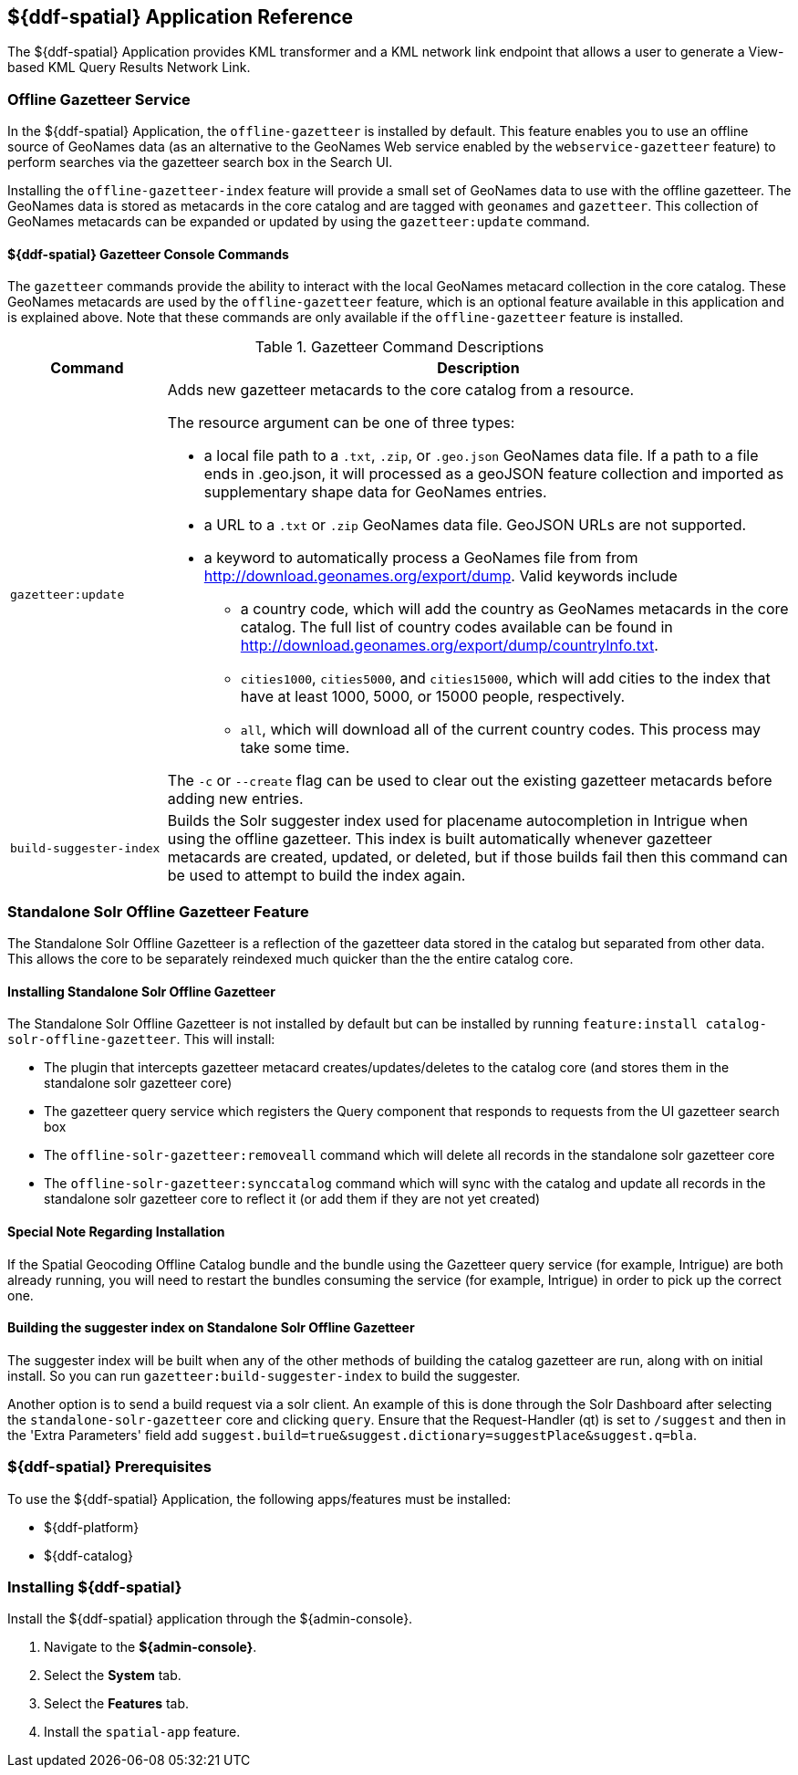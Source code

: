 :title: ${ddf-spatial}
:status: published
:type: applicationReference
:summary: Provides KML transformer and a KML network link endpoint that allows a user to generate a View-based KML Query Results Network Link.
:order: 11

== {title} Application Reference

The ${ddf-spatial} Application provides KML transformer and a KML network link endpoint that allows a user to generate a View-based KML Query Results Network Link.

=== Offline Gazetteer Service

In the ${ddf-spatial} Application, the `offline-gazetteer` is installed by default.
This feature enables you to use an offline source of GeoNames data (as an alternative to the GeoNames Web service enabled by the `webservice-gazetteer` feature) to perform searches via the gazetteer search box in the Search UI.

Installing the `offline-gazetteer-index` feature will provide a small set of GeoNames data to use with the offline gazetteer. The GeoNames data is stored as metacards in the core catalog and are tagged with `geonames` and `gazetteer`. This collection of GeoNames metacards can be expanded or updated by using the `gazetteer:update` command.

==== ${ddf-spatial} Gazetteer Console Commands

The `gazetteer` commands provide the ability to interact with the local GeoNames metacard collection in the core catalog. These GeoNames metacards are used by the `offline-gazetteer` feature, which is an optional feature available in this application and is explained above. Note that these commands are only available if the `offline-gazetteer` feature is installed.

.Gazetteer Command Descriptions
[cols="2,8a" options="header"]
|===
|Command
|Description

|`gazetteer:update`
|Adds new gazetteer metacards to the core catalog from a resource.

The resource argument can be one of three types:

* a local file path to a `.txt`, `.zip`, or `.geo.json` GeoNames data file. If a path to a file ends in .geo.json, it will processed as a geoJSON feature collection and imported as supplementary shape data for GeoNames entries.
* a URL to a `.txt` or `.zip` GeoNames data file. GeoJSON URLs are not supported.
* a keyword to automatically process a GeoNames file from from http://download.geonames.org/export/dump. Valid keywords include
  ** a country code, which will add the country as GeoNames metacards in the core catalog. The full list of country codes available can be found in http://download.geonames.org/export/dump/countryInfo.txt.
  ** `cities1000`, `cities5000`, and `cities15000`, which will add cities to the index that have at least 1000, 5000, or 15000 people, respectively.
  ** `all`, which will download all of the current country codes. This process may take some time.

The `-c` or `--create` flag can be used to clear out the existing gazetteer metacards before adding new entries.

|`build-suggester-index`
|Builds the Solr suggester index used for placename autocompletion in Intrigue when using the
offline gazetteer. This index is built automatically whenever gazetteer metacards are created,
updated, or deleted, but if those builds fail then this command can be used to attempt to build the
index again.

|===

=== Standalone Solr Offline Gazetteer Feature

The Standalone Solr Offline Gazetteer is a reflection of the gazetteer data stored
in the catalog but separated from other data. This allows the core to be
separately reindexed much quicker than the the entire catalog core.

====  Installing Standalone Solr Offline Gazetteer

The Standalone Solr Offline Gazetteer is not installed by default but can be installed by running
`feature:install catalog-solr-offline-gazetteer`. This will install:

* The plugin that intercepts gazetteer metacard creates/updates/deletes to the catalog core
(and stores them in the standalone solr gazetteer core)
* The gazetteer query service which registers the Query component that responds to requests from
the UI gazetteer search box
* The `offline-solr-gazetteer:removeall` command which will delete all records in the standalone
solr gazetteer core
* The `offline-solr-gazetteer:synccatalog` command which will sync with the catalog and update all
records in the standalone solr gazetteer core to reflect it (or add them if they are not yet
created)

==== Special Note Regarding Installation

If the Spatial Geocoding Offline Catalog bundle and the bundle using the Gazetteer query service
(for example, Intrigue) are both already running, you will need to restart the bundles consuming the service
(for example, Intrigue) in order to pick up the correct one.

==== Building the suggester index on Standalone Solr Offline Gazetteer

The suggester index will be built when any of the other methods of building the catalog gazetteer
are run, along with on initial install. So you can run `gazetteer:build-suggester-index` to build
the suggester.

Another option is to send a build request via a solr client. An example of this is done through
the Solr Dashboard after selecting the `standalone-solr-gazetteer` core and clicking `query`.
Ensure that the Request-Handler (qt) is set to `/suggest` and then in the 'Extra Parameters' field
add `suggest.build=true&suggest.dictionary=suggestPlace&suggest.q=bla`.


===  ${ddf-spatial} Prerequisites

To use the ${ddf-spatial} Application, the following apps/features must be installed:

* ${ddf-platform}
* ${ddf-catalog}

===  Installing ${ddf-spatial}

Install the ${ddf-spatial} application through the ${admin-console}.

. Navigate to the *${admin-console}*.
. Select the *System* tab.
. Select the *Features* tab.
. Install the `spatial-app` feature.
